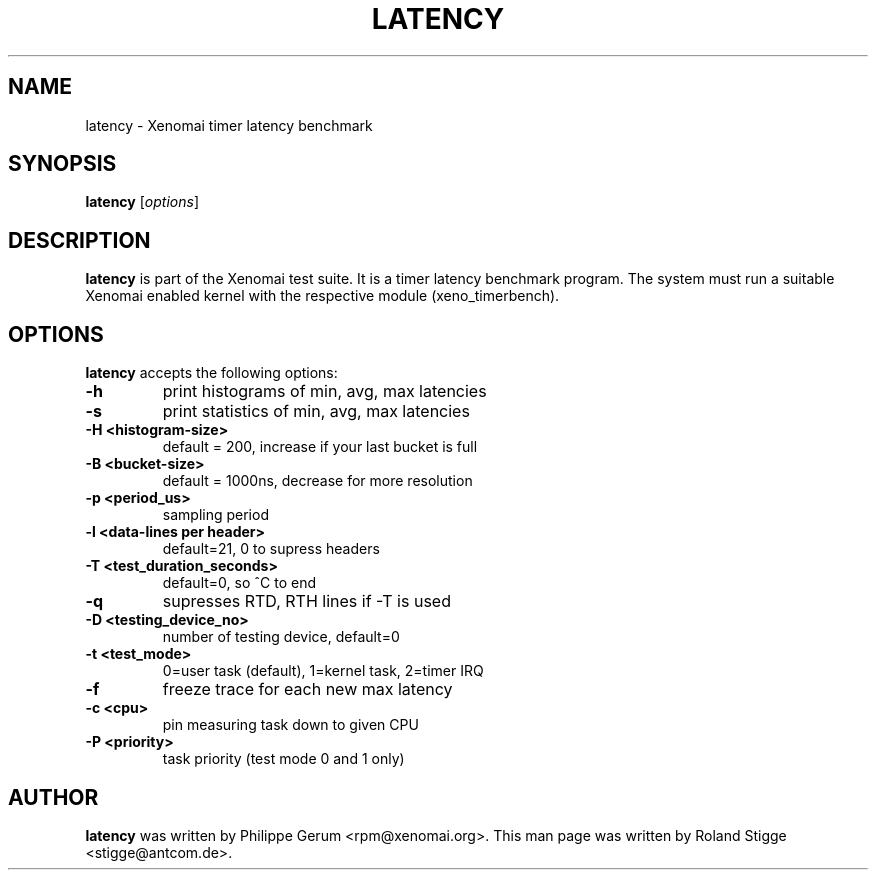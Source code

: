 '\" t
.\" ** The above line should force tbl to be a preprocessor **
.\" Man page for latency
.\"
.\" Copyright (C) 2008 Roland Stigge <stigge@antcom.de>
.\"
.\" You may distribute under the terms of the GNU General Public
.\" License as specified in the file COPYING that comes with the
.\" Xenomai distribution.
.\"
.pc
.TH LATENCY 1 "2008-04-19" "2.5.6" "Xenomai"
.SH NAME
latency \- Xenomai timer latency benchmark
.SH SYNOPSIS
.\" The general command line
.B latency
.RI [ options ]
.SH DESCRIPTION
\fBlatency\fP is part of the Xenomai test suite. It is a timer latency
benchmark program.  The system must run a suitable Xenomai enabled kernel with
the respective module (xeno_timerbench).
.SH OPTIONS
\fBlatency\fP accepts the following options:
.TP
.B \-h
print histograms of min, avg, max latencies
.TP
.B \-s
print statistics of min, avg, max latencies
.TP
.B \-H <histogram-size>
default = 200, increase if your last bucket is full
.TP
.B \-B <bucket-size>
default = 1000ns, decrease for more resolution
.TP
.B \-p <period_us>
sampling period
.TP
.B \-l <data-lines per header>
default=21, 0 to supress headers
.TP
.B \-T <test_duration_seconds>
default=0, so ^C to end
.TP
.B \-q
supresses RTD, RTH lines if -T is used
.TP
.B \-D <testing_device_no>
number of testing device, default=0
.TP
.B \-t <test_mode>
0=user task (default), 1=kernel task, 2=timer IRQ
.TP
.B \-f
freeze trace for each new max latency
.TP
.B \-c <cpu>
pin measuring task down to given CPU
.TP
.B \-P <priority>
task priority (test mode 0 and 1 only)
.SH AUTHOR
\fBlatency\fP was written by Philippe Gerum <rpm@xenomai.org>. This man page
was written by Roland Stigge <stigge@antcom.de>.
